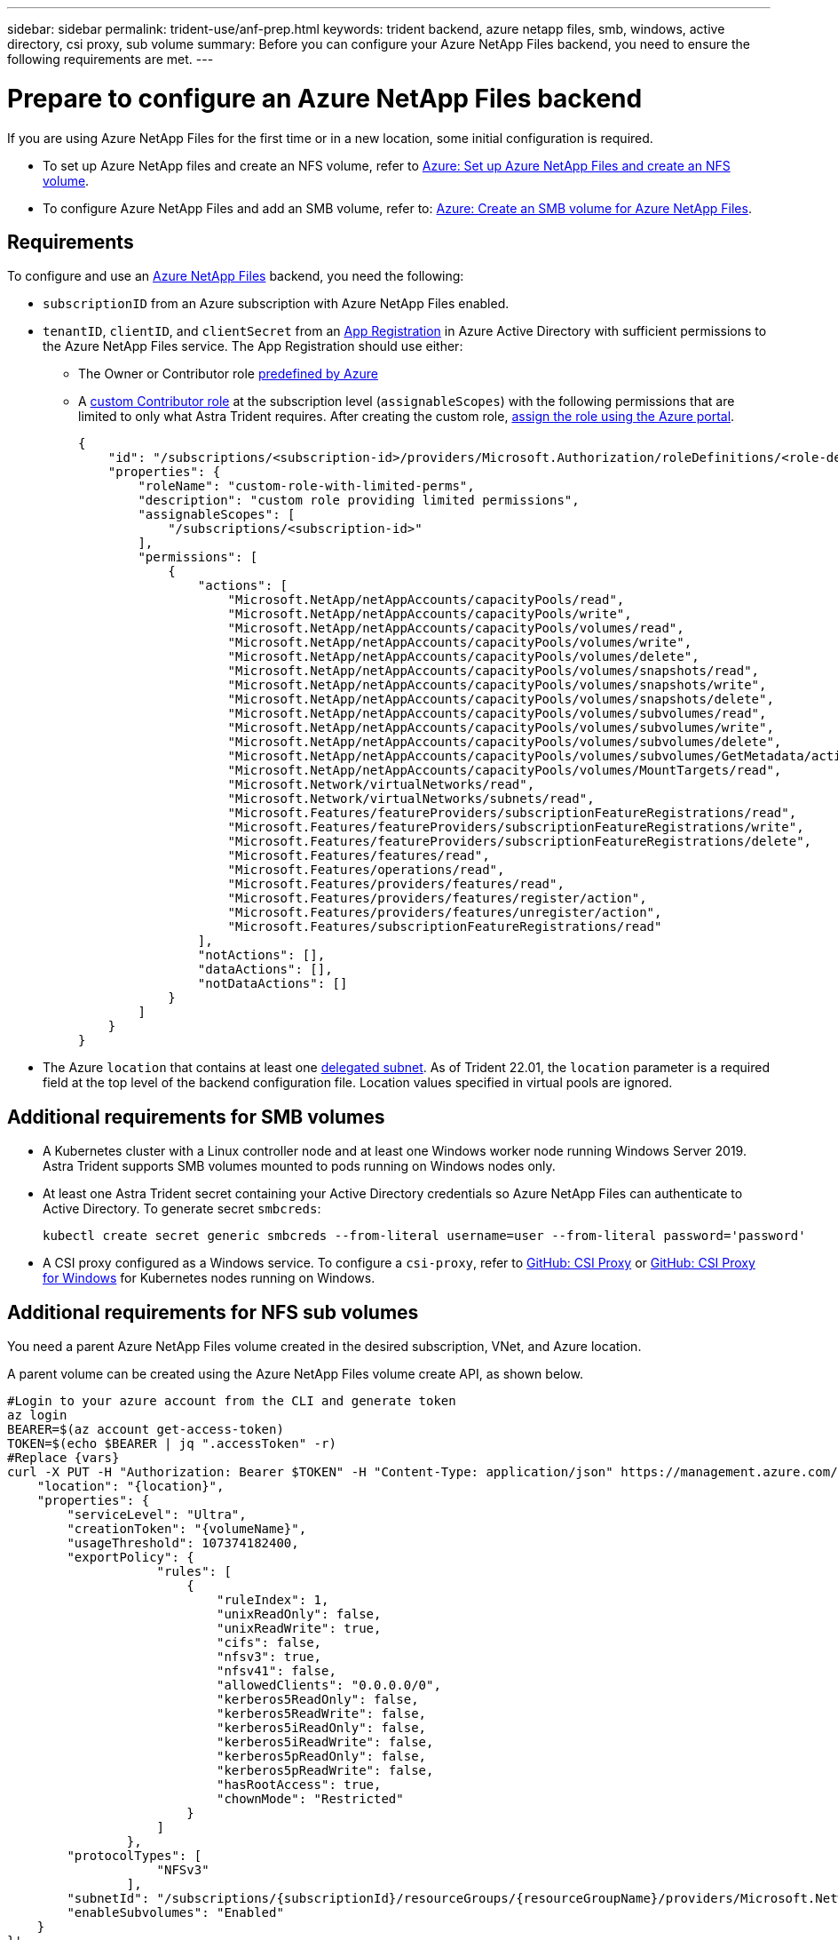 ---
sidebar: sidebar
permalink: trident-use/anf-prep.html
keywords: trident backend, azure netapp files, smb, windows, active directory, csi proxy, sub volume
summary: Before you can configure your Azure NetApp Files backend, you need to ensure the following requirements are met.
---

= Prepare to configure an Azure NetApp Files backend
:hardbreaks:
:icons: font
:imagesdir: ../media/


[.lead]
If you are using Azure NetApp Files for the first time or in a new location, some initial configuration is required.

* To set up Azure NetApp files and create an NFS volume, refer to https://docs.microsoft.com/en-us/azure/azure-netapp-files/azure-netapp-files-quickstart-set-up-account-create-volumes[Azure: Set up Azure NetApp Files and create an NFS volume^].

* To configure Azure NetApp Files and add an SMB volume, refer to: https://docs.microsoft.com/en-us/azure/azure-netapp-files/azure-netapp-files-create-volumes-smb[Azure: Create an SMB volume for Azure NetApp Files^].


== Requirements

To configure and use an https://azure.microsoft.com/en-us/services/netapp/[Azure NetApp Files^] backend, you need the following:

* `subscriptionID` from an Azure subscription with Azure NetApp Files enabled.
* `tenantID`, `clientID`, and `clientSecret` from an link:https://docs.microsoft.com/en-us/azure/active-directory/develop/howto-create-service-principal-portal[App Registration^] in Azure Active Directory with sufficient permissions to the Azure NetApp Files service. The App Registration should use either:

**  The Owner or Contributor role link:https://docs.microsoft.com/en-us/azure/role-based-access-control/built-in-roles[predefined by Azure^]

** A link:https://learn.microsoft.com/en-us/azure/role-based-access-control/custom-roles-portal[custom Contributor role] at the subscription level (`assignableScopes`) with the following permissions that are limited to only what Astra Trident requires. After creating the custom role, link:https://learn.microsoft.com/en-us/azure/role-based-access-control/role-assignments-portal[assign the role using the Azure portal^].
+
[source,JSON]
----
{
    "id": "/subscriptions/<subscription-id>/providers/Microsoft.Authorization/roleDefinitions/<role-definition-id>",
    "properties": {
        "roleName": "custom-role-with-limited-perms",
        "description": "custom role providing limited permissions",
        "assignableScopes": [
            "/subscriptions/<subscription-id>"
        ],
        "permissions": [
            {
                "actions": [
                    "Microsoft.NetApp/netAppAccounts/capacityPools/read",
                    "Microsoft.NetApp/netAppAccounts/capacityPools/write",
                    "Microsoft.NetApp/netAppAccounts/capacityPools/volumes/read",
                    "Microsoft.NetApp/netAppAccounts/capacityPools/volumes/write",
                    "Microsoft.NetApp/netAppAccounts/capacityPools/volumes/delete",
                    "Microsoft.NetApp/netAppAccounts/capacityPools/volumes/snapshots/read",
                    "Microsoft.NetApp/netAppAccounts/capacityPools/volumes/snapshots/write",
                    "Microsoft.NetApp/netAppAccounts/capacityPools/volumes/snapshots/delete",
                    "Microsoft.NetApp/netAppAccounts/capacityPools/volumes/subvolumes/read",
                    "Microsoft.NetApp/netAppAccounts/capacityPools/volumes/subvolumes/write",
                    "Microsoft.NetApp/netAppAccounts/capacityPools/volumes/subvolumes/delete",
                    "Microsoft.NetApp/netAppAccounts/capacityPools/volumes/subvolumes/GetMetadata/action",
                    "Microsoft.NetApp/netAppAccounts/capacityPools/volumes/MountTargets/read",
                    "Microsoft.Network/virtualNetworks/read",
                    "Microsoft.Network/virtualNetworks/subnets/read",
                    "Microsoft.Features/featureProviders/subscriptionFeatureRegistrations/read",
                    "Microsoft.Features/featureProviders/subscriptionFeatureRegistrations/write",
                    "Microsoft.Features/featureProviders/subscriptionFeatureRegistrations/delete",
                    "Microsoft.Features/features/read",
                    "Microsoft.Features/operations/read",
                    "Microsoft.Features/providers/features/read",
                    "Microsoft.Features/providers/features/register/action",
                    "Microsoft.Features/providers/features/unregister/action",
                    "Microsoft.Features/subscriptionFeatureRegistrations/read"
                ],
                "notActions": [],
                "dataActions": [],
                "notDataActions": []
            }
        ]
    }
}
----

* The Azure `location` that contains at least one link:https://docs.microsoft.com/en-us/azure/azure-netapp-files/azure-netapp-files-delegate-subnet[delegated subnet^]. As of Trident 22.01, the `location` parameter is a required field at the top level of the backend configuration file. Location values specified in virtual pools are ignored.

== Additional requirements for SMB volumes

* A Kubernetes cluster with a Linux controller node and at least one Windows worker node running Windows Server 2019. Astra Trident supports SMB volumes mounted to pods running on Windows nodes only.

* At least one Astra Trident secret containing your Active Directory credentials so Azure NetApp Files can authenticate to Active Directory. To generate secret `smbcreds`:
+
----
kubectl create secret generic smbcreds --from-literal username=user --from-literal password='password'
----

* A CSI proxy configured as a Windows service. To configure a `csi-proxy`, refer to link:https://github.com/kubernetes-csi/csi-proxy[GitHub: CSI Proxy^] or link:https://github.com/Azure/aks-engine/blob/master/docs/topics/csi-proxy-windows.md[GitHub: CSI Proxy for Windows^] for Kubernetes nodes running on Windows.

== Additional requirements for NFS sub volumes

You need a parent Azure NetApp Files volume created in the desired subscription, VNet, and Azure location. 

A parent volume can be created using the Azure NetApp Files volume create API, as shown below.

[source,SHELL]
----
#Login to your azure account from the CLI and generate token
az login
BEARER=$(az account get-access-token)
TOKEN=$(echo $BEARER | jq ".accessToken" -r)
#Replace {vars}
curl -X PUT -H "Authorization: Bearer $TOKEN" -H "Content-Type: application/json" https://management.azure.com/subscriptions/{subscriptionId}/resourceGroups/{resourceGroupName}/providers/Microsoft.NetApp/netAppAccounts/{accountName}/capacityPools/{poolName}/volumes/{volumeName}?api-version=2021-10-01 -d '{
    "location": "{location}",
    "properties": {
        "serviceLevel": "Ultra",
        "creationToken": "{volumeName}",
        "usageThreshold": 107374182400,
        "exportPolicy": {
                    "rules": [
                        {
                            "ruleIndex": 1,
                            "unixReadOnly": false,
                            "unixReadWrite": true,
                            "cifs": false,
                            "nfsv3": true,
                            "nfsv41": false,
                            "allowedClients": "0.0.0.0/0",
                            "kerberos5ReadOnly": false,
                            "kerberos5ReadWrite": false,
                            "kerberos5iReadOnly": false,
                            "kerberos5iReadWrite": false,
                            "kerberos5pReadOnly": false,
                            "kerberos5pReadWrite": false,
                            "hasRootAccess": true,
                            "chownMode": "Restricted"
                        }
                    ]
                },
        "protocolTypes": [
                    "NFSv3"
                ],
        "subnetId": "/subscriptions/{subscriptionId}/resourceGroups/{resourceGroupName}/providers/Microsoft.Network/virtualNetworks/<vNetName>/subnets/<subnetName>",
        "enableSubvolumes": "Enabled"
    }
}'
----

NOTE: `filePoolVolumes` is set to the name of the parent volume in a sub volume backend's definition.
